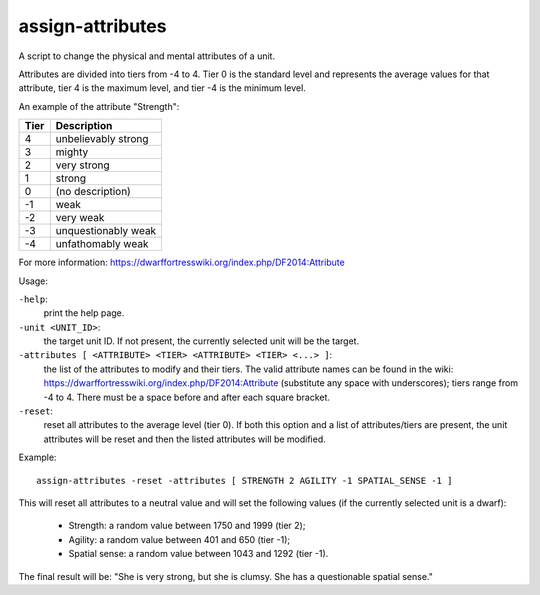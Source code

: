 
assign-attributes
=================
A script to change the physical and mental attributes of a unit.

Attributes are divided into tiers from -4 to 4. Tier 0 is the
standard level and represents the average values for that attribute,
tier 4 is the maximum level, and tier -4 is the minimum level.

An example of the attribute "Strength":

====  ===================
Tier  Description
====  ===================
4     unbelievably strong
3     mighty
2     very strong
1     strong
0     (no description)
-1    weak
-2    very weak
-3    unquestionably weak
-4    unfathomably weak
====  ===================

For more information:
https://dwarffortresswiki.org/index.php/DF2014:Attribute

Usage:

``-help``:
                    print the help page.

``-unit <UNIT_ID>``:
                    the target unit ID. If not present, the
                    currently selected unit will be the target.

``-attributes [ <ATTRIBUTE> <TIER> <ATTRIBUTE> <TIER> <...> ]``:
                    the list of the attributes to modify and their tiers.
                    The valid attribute names can be found in the wiki:
                    https://dwarffortresswiki.org/index.php/DF2014:Attribute
                    (substitute any space with underscores); tiers range from -4
                    to 4. There must be a space before and after each square
                    bracket.

``-reset``:
                    reset all attributes to the average level (tier 0).
                    If both this option and a list of attributes/tiers
                    are present, the unit attributes will be reset
                    and then the listed attributes will be modified.

Example::

    assign-attributes -reset -attributes [ STRENGTH 2 AGILITY -1 SPATIAL_SENSE -1 ]

This will reset all attributes to a neutral value and will set the following
values (if the currently selected unit is a dwarf):

 * Strength: a random value between 1750 and 1999 (tier 2);
 * Agility: a random value between 401 and 650 (tier -1);
 * Spatial sense: a random value between 1043 and 1292 (tier -1).

The final result will be: "She is very strong, but she is clumsy.
She has a questionable spatial sense."
